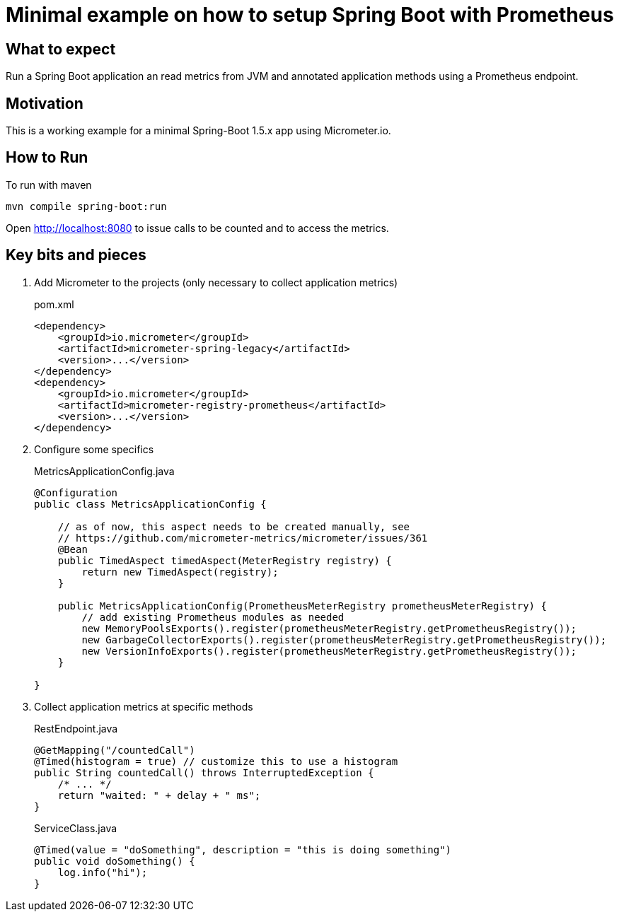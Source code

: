 = Minimal example on how to setup Spring Boot with Prometheus

== What to expect

Run a Spring Boot application an read metrics from JVM and annotated application methods using a Prometheus endpoint.

== Motivation

This is a working example for a minimal Spring-Boot 1.5.x app using Micrometer.io.

== How to Run

To run with maven

    mvn compile spring-boot:run

Open http://localhost:8080 to issue calls to be counted and to access the metrics.

== Key bits and pieces


. Add Micrometer to the projects (only necessary to collect application metrics)
+
.pom.xml
[source,indent=0]
----
        <dependency>
            <groupId>io.micrometer</groupId>
            <artifactId>micrometer-spring-legacy</artifactId>
            <version>...</version>
        </dependency>
        <dependency>
            <groupId>io.micrometer</groupId>
            <artifactId>micrometer-registry-prometheus</artifactId>
            <version>...</version>
        </dependency>
----

. Configure some specifics
+
.MetricsApplicationConfig.java
[source,indent=0]
----
@Configuration
public class MetricsApplicationConfig {

    // as of now, this aspect needs to be created manually, see
    // https://github.com/micrometer-metrics/micrometer/issues/361
    @Bean
    public TimedAspect timedAspect(MeterRegistry registry) {
        return new TimedAspect(registry);
    }

    public MetricsApplicationConfig(PrometheusMeterRegistry prometheusMeterRegistry) {
        // add existing Prometheus modules as needed
        new MemoryPoolsExports().register(prometheusMeterRegistry.getPrometheusRegistry());
        new GarbageCollectorExports().register(prometheusMeterRegistry.getPrometheusRegistry());
        new VersionInfoExports().register(prometheusMeterRegistry.getPrometheusRegistry());
    }

}
----

. Collect application metrics at specific methods
+
.RestEndpoint.java
[source,indent=0]
----
    @GetMapping("/countedCall")
    @Timed(histogram = true) // customize this to use a histogram
    public String countedCall() throws InterruptedException {
        /* ... */
        return "waited: " + delay + " ms";
    }
----
+
.ServiceClass.java
[source,indent=0]
----
    @Timed(value = "doSomething", description = "this is doing something")
    public void doSomething() {
        log.info("hi");
    }
----
